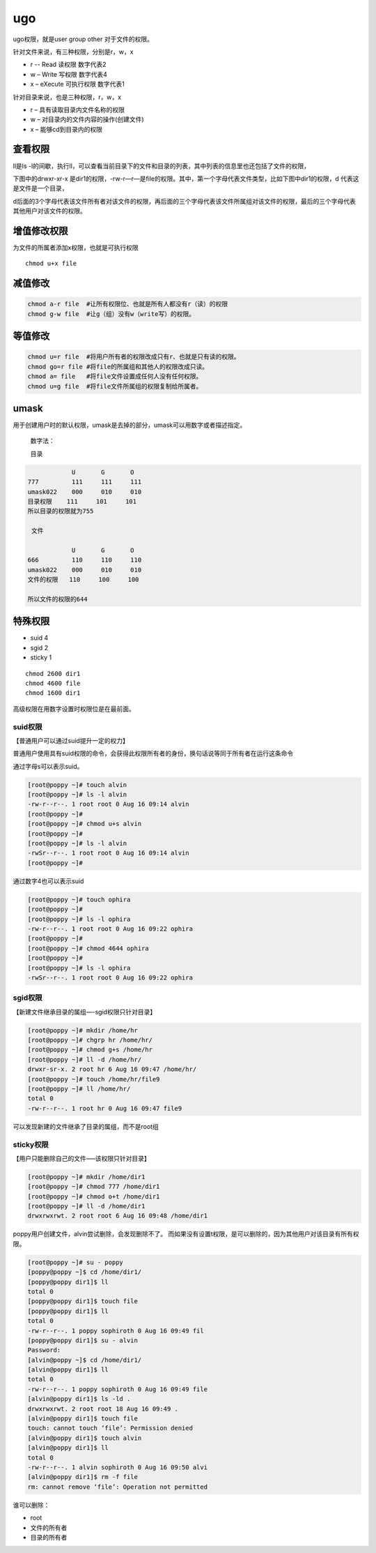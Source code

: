 ugo
########
ugo权限，就是user group other 对于文件的权限。

.. image:: ../../images/ugo1.png

针对文件来说，有三种权限，分别是r，w，x

- r -- Read 读权限 数字代表2
- w – Write 写权限 数字代表4
- x – eXecute 可执行权限 数字代表1

针对目录来说，也是三种权限，r，w，x

- r – 具有读取目录内文件名称的权限
- w – 对目录内的文件内容的操作(创建文件)
- x – 能够cd到目录内的权限


查看权限
===========

ll是ls -l的间歇，执行ll，可以查看当前目录下的文件和目录的列表，其中列表的信息里也还包括了文件的权限，

下图中的drwxr-xr-x  是dir1的权限，-rw-r—r—是file的权限。其中，第一个字母代表文件类型，比如下图中dir1的权限，d 代表这是文件是一个目录，

d后面的3个字母代表该文件所有者对该文件的权限，再后面的三个字母代表该文件所属组对该文件的权限，最后的三个字母代表其他用户对该文件的权限。

.. image:: ../../images/ugo2.png

增值修改权限
==============

为文件的所属者添加x权限，也就是可执行权限

::

    chmod u+x file

.. image:: ../../images/ugo3.jpg

减值修改
============

.. code-block:: bash

    chmod a-r file  #让所有权限位、也就是所有人都没有r（读）的权限
    chmod g-w file  #让g（组）没有w（write写）的权限。

等值修改
===========

.. code-block:: bash

    chmod u=r file  #将用户所有者的权限改成只有r、也就是只有读的权限。
    chmod go=r file #将file的所属组和其他人的权限改成只读。
    chmod a= file   #将file文件设置成任何人没有任何权限。
    chmod u=g file  #将file文件所属组的权限复制给所属者。


umask
=============

用于创建用户时的默认权限，umask是去掉的部分，umask可以用数字或者描述指定。

 数字法：

 目录

.. code-block:: bash

                U	G	O
    777	        111	111	111
    umask022	000	010	010
    目录权限    111	    101     101
    所以目录的权限就为755

     文件

                U	G	O
    666	        110	110	110
    umask022	000	010	010
    文件的权限   110     100     100

    所以文件的权限的644

特殊权限
=============

- suid 4
- sgid 2
- sticky 1

::

    chmod 2600 dir1
    chmod 4600 file
    chmod 1600 dir1

高级权限在用数字设置时权限位是在最前面。

suid权限
-------------
【普通用户可以通过suid提升一定的权力】

普通用户使用具有suid权限的命令，会获得此权限所有者的身份，换句话说等同于所有者在运行这条命令

通过字母s可以表示suid。

.. code-block:: bash

    [root@poppy ~]# touch alvin
    [root@poppy ~]# ls -l alvin
    -rw-r--r--. 1 root root 0 Aug 16 09:14 alvin
    [root@poppy ~]#
    [root@poppy ~]# chmod u+s alvin
    [root@poppy ~]#
    [root@poppy ~]# ls -l alvin
    -rwSr--r--. 1 root root 0 Aug 16 09:14 alvin
    [root@poppy ~]#

通过数字4也可以表示suid

.. code-block:: bash

    [root@poppy ~]# touch ophira
    [root@poppy ~]#
    [root@poppy ~]# ls -l ophira
    -rw-r--r--. 1 root root 0 Aug 16 09:22 ophira
    [root@poppy ~]#
    [root@poppy ~]# chmod 4644 ophira
    [root@poppy ~]#
    [root@poppy ~]# ls -l ophira
    -rwSr--r--. 1 root root 0 Aug 16 09:22 ophira


sgid权限
-------------
【新建文件继承目录的属组—-sgid权限只针对目录】

.. code-block:: bash

    [root@poppy ~]# mkdir /home/hr
    [root@poppy ~]# chgrp hr /home/hr/
    [root@poppy ~]# chmod g+s /home/hr
    [root@poppy ~]# ll -d /home/hr/
    drwxr-sr-x. 2 root hr 6 Aug 16 09:47 /home/hr/
    [root@poppy ~]# touch /home/hr/file9
    [root@poppy ~]# ll /home/hr/
    total 0
    -rw-r--r--. 1 root hr 0 Aug 16 09:47 file9


可以发现新建的文件继承了目录的属组，而不是root组

sticky权限
------------------
【用户只能删除自己的文件—–该权限只针对目录】

.. code-block:: bash

    [root@poppy ~]# mkdir /home/dir1
    [root@poppy ~]# chmod 777 /home/dir1
    [root@poppy ~]# chmod o+t /home/dir1
    [root@poppy ~]# ll -d /home/dir1
    drwxrwxrwt. 2 root root 6 Aug 16 09:48 /home/dir1


poppy用户创建文件，alvin尝试删除，会发现删除不了。  而如果没有设置t权限，是可以删除的，因为其他用户对该目录有所有权限。

.. code-block:: bash

    [root@poppy ~]# su - poppy
    [poppy@poppy ~]$ cd /home/dir1/
    [poppy@poppy dir1]$ ll
    total 0
    [poppy@poppy dir1]$ touch file
    [poppy@poppy dir1]$ ll
    total 0
    -rw-r--r--. 1 poppy sophiroth 0 Aug 16 09:49 fil
    [poppy@poppy dir1]$ su - alvin
    Password:
    [alvin@poppy ~]$ cd /home/dir1/
    [alvin@poppy dir1]$ ll
    total 0
    -rw-r--r--. 1 poppy sophiroth 0 Aug 16 09:49 file
    [alvin@poppy dir1]$ ls -ld .
    drwxrwxrwt. 2 root root 18 Aug 16 09:49 .
    [alvin@poppy dir1]$ touch file
    touch: cannot touch ‘file’: Permission denied
    [alvin@poppy dir1]$ touch alvin
    [alvin@poppy dir1]$ ll
    total 0
    -rw-r--r--. 1 alvin sophiroth 0 Aug 16 09:50 alvi
    [alvin@poppy dir1]$ rm -f file
    rm: cannot remove ‘file’: Operation not permitted



谁可以删除：

- root
- 文件的所有者
- 目录的所有者
